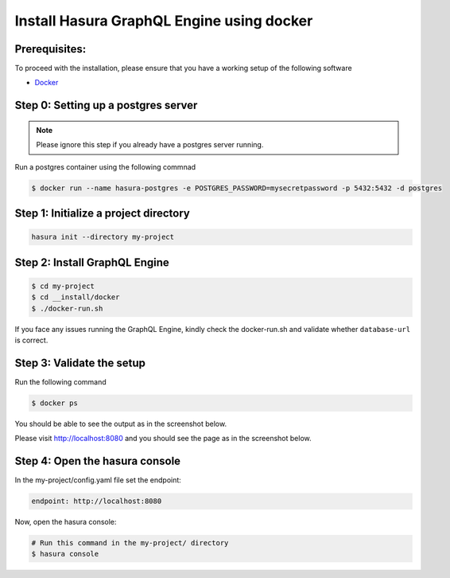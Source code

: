 Install Hasura GraphQL Engine using docker
==========================================

Prerequisites:
**************

To proceed with the installation, please ensure that you have a working setup of the following software

- `Docker <https://docs.docker.com/install/>`_

Step 0: Setting up a postgres server
************************************

.. note::

  Please ignore this step if you already have a postgres server running.

Run a postgres container using the following commnad

.. code-block:: bash

  $ docker run --name hasura-postgres -e POSTGRES_PASSWORD=mysecretpassword -p 5432:5432 -d postgres

Step 1: Initialize a project directory
**************************************

.. code-block:: bash

  hasura init --directory my-project

Step 2: Install GraphQL Engine
*********************************

.. code-block:: bash

  $ cd my-project
  $ cd __install/docker
  $ ./docker-run.sh

If you face any issues running the GraphQL Engine, kindly check the docker-run.sh and validate whether ``database-url`` is correct.

Step 3: Validate the setup
**************************

Run the following command

.. code-block:: bash

  $ docker ps

You should be able to see the output as in the screenshot below.

.. image:: ../../../img/InstallSuccessDocker1.jpg


Please visit `http://localhost:8080 <http://localhost:8080>`_ and you should see the page as in the screenshot below.

.. image:: ../../../img/InstallSuccess.jpg
  :alt: Heroku installation success

Step 4: Open the hasura console
*******************************

In the my-project/config.yaml file set the endpoint:

.. code-block:: bash

  endpoint: http://localhost:8080

Now, open the hasura console:

.. code-block:: bash

  # Run this command in the my-project/ directory
  $ hasura console
